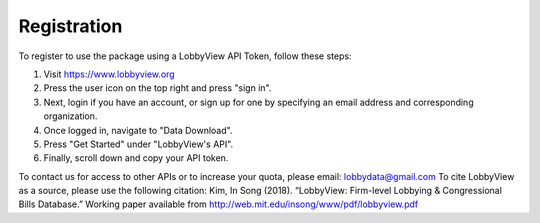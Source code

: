 Registration
============

To register to use the package using a LobbyView API Token, follow these steps:

1. Visit https://www.lobbyview.org
2. Press the user icon on the top right and press "sign in".
3. Next, login if you have an account, or sign up for one by specifying an email address and corresponding organization.
4. Once logged in, navigate to "Data Download".
5. Press "Get Started" under "LobbyView's API".
6. Finally, scroll down and copy your API token.

To contact us for access to other APIs or to increase your quota, please email: lobbydata@gmail.com
To cite LobbyView as a source, please use the following citation:
Kim, In Song (2018). “LobbyView: Firm-level Lobbying & Congressional Bills Database.” Working paper available from http://web.mit.edu/insong/www/pdf/lobbyview.pdf